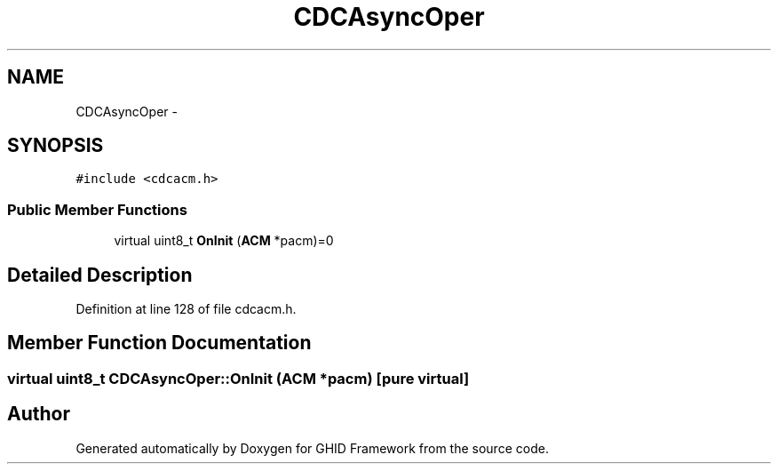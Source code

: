.TH "CDCAsyncOper" 3 "Sun Mar 30 2014" "Version version 2.0" "GHID Framework" \" -*- nroff -*-
.ad l
.nh
.SH NAME
CDCAsyncOper \- 
.SH SYNOPSIS
.br
.PP
.PP
\fC#include <cdcacm\&.h>\fP
.SS "Public Member Functions"

.in +1c
.ti -1c
.RI "virtual uint8_t \fBOnInit\fP (\fBACM\fP *pacm)=0"
.br
.in -1c
.SH "Detailed Description"
.PP 
Definition at line 128 of file cdcacm\&.h\&.
.SH "Member Function Documentation"
.PP 
.SS "virtual uint8_t \fBCDCAsyncOper::OnInit\fP (\fBACM\fP *pacm)\fC [pure virtual]\fP"

.SH "Author"
.PP 
Generated automatically by Doxygen for GHID Framework from the source code\&.
